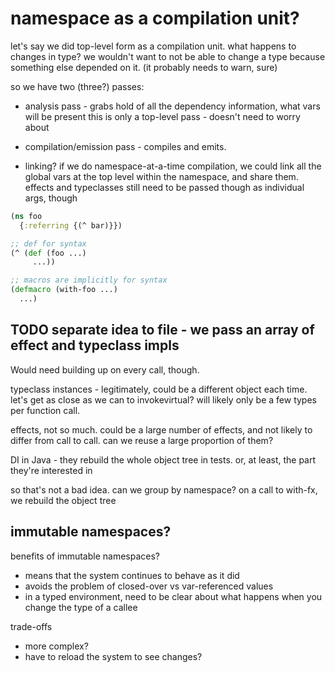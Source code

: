 * namespace as a compilation unit?
let's say we did top-level form as a compilation unit. what happens to changes
in type? we wouldn't want to not be able to change a type because something else
depended on it. (it probably needs to warn, sure)

so we have two (three?) passes:
- analysis pass - grabs hold of all the dependency information, what vars will be present
  this is only a top-level pass - doesn't need to worry about

- compilation/emission pass - compiles and emits.

- linking? if we do namespace-at-a-time compilation, we could link all the
  global vars at the top level within the namespace, and share them. effects and
  typeclasses still need to be passed though as individual args, though

#+BEGIN_SRC clojure
  (ns foo
    {:referring {(^ bar)}})

  ;; def for syntax
  (^ (def (foo ...)
       ...))

  ;; macros are implicitly for syntax
  (defmacro (with-foo ...)
    ...)
#+END_SRC

** TODO separate idea to file - we pass an array of effect and typeclass impls
Would need building up on every call, though.

typeclass instances - legitimately, could be a different object each time. let's
get as close as we can to invokevirtual? will likely only be a few types per
function call.

effects, not so much. could be a large number of effects, and not likely to
differ from call to call. can we reuse a large proportion of them?

DI in Java - they rebuild the whole object tree in tests. or, at least, the part
they're interested in

so that's not a bad idea. can we group by namespace? on a call to with-fx, we
rebuild the object tree

** immutable namespaces?

benefits of immutable namespaces?
- means that the system continues to behave as it did
- avoids the problem of closed-over vs var-referenced values
- in a typed environment, need to be clear about what happens when you change the type of a callee

trade-offs
- more complex?
- have to reload the system to see changes?
